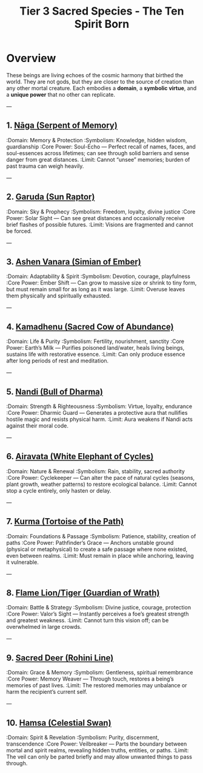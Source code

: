 :PROPERTIES:
:ID:       726241d6-d8d3-4c40-84d0-2a2a2c98aa46
:END:
#+title: Tier 3 Sacred Species - The Ten Spirit Born


* Overview
:PROPERTIES:
:rarity: Only one living bloodline per species
:origin: Born from the first vibrations of the Leela
:traits: Sentient, spiritually resonant, hyper-aware
:END:

These beings are living echoes of the cosmic harmony that birthed the world.
They are not gods, but they are closer to the source of creation than any other mortal creature.
Each embodies a **domain**, a **symbolic virtue**, and a **unique power** that no other can replicate.

---

** 1. [[id:naga][Nāga (Serpent of Memory)]]
:Domain: Memory & Protection
:Symbolism: Knowledge, hidden wisdom, guardianship
:Core Power: Soul-Echo — Perfect recall of names, faces, and soul-essences across lifetimes; can see through solid barriers and sense danger from great distances.
:Limit: Cannot “unsee” memories; burden of past trauma can weigh heavily.

---

** 2. [[id:garuda][Garuda (Sun Raptor)]]
:Domain: Sky & Prophecy
:Symbolism: Freedom, loyalty, divine justice
:Core Power: Solar Sight — Can see great distances and occasionally receive brief flashes of possible futures.
:Limit: Visions are fragmented and cannot be forced.

---

** 3. [[id:vanara-divine][Ashen Vanara (Simian of Ember)]]
:Domain: Adaptability & Spirit
:Symbolism: Devotion, courage, playfulness
:Core Power: Ember Shift — Can grow to massive size or shrink to tiny form, but must remain small for as long as it was large.
:Limit: Overuse leaves them physically and spiritually exhausted.

---

** 4. [[id:kamadhenu][Kamadhenu (Sacred Cow of Abundance)]]
:Domain: Life & Purity
:Symbolism: Fertility, nourishment, sanctity
:Core Power: Earth’s Milk — Purifies poisoned land/water, heals living beings, sustains life with restorative essence.
:Limit: Can only produce essence after long periods of rest and meditation.

---

** 5. [[id:nandi][Nandi (Bull of Dharma)]]
:Domain: Strength & Righteousness
:Symbolism: Virtue, loyalty, endurance
:Core Power: Dharmic Guard — Generates a protective aura that nullifies hostile magic and resists physical harm.
:Limit: Aura weakens if Nandi acts against their moral code.

---

** 6. [[id:airavata][Airavata (White Elephant of Cycles)]]
:Domain: Nature & Renewal
:Symbolism: Rain, stability, sacred authority
:Core Power: Cyclekeeper — Can alter the pace of natural cycles (seasons, plant growth, weather patterns) to restore ecological balance.
:Limit: Cannot stop a cycle entirely, only hasten or delay.

---

** 7. [[id:kurma][Kurma (Tortoise of the Path)]]
:Domain: Foundations & Passage
:Symbolism: Patience, stability, creation of paths
:Core Power: Pathfinder’s Grace — Anchors unstable ground (physical or metaphysical) to create a safe passage where none existed, even between realms.
:Limit: Must remain in place while anchoring, leaving it vulnerable.

---

** 8. [[id:liontiger][Flame Lion/Tiger (Guardian of Wrath)]]
:Domain: Battle & Strategy
:Symbolism: Divine justice, courage, protection
:Core Power: Valor’s Sight — Instantly perceives a foe’s greatest strength and greatest weakness.
:Limit: Cannot turn this vision off; can be overwhelmed in large crowds.

---

** 9. [[id:deer-sacred][Sacred Deer (Rohini Line)]]
:Domain: Grace & Memory
:Symbolism: Gentleness, spiritual remembrance
:Core Power: Memory Weaver — Through touch, restores a being’s memories of past lives.
:Limit: The restored memories may unbalance or harm the recipient’s current self.

---

** 10. [[id:hamsa][Hamsa (Celestial Swan)]]
:Domain: Spirit & Revelation
:Symbolism: Purity, discernment, transcendence
:Core Power: Veilbreaker — Parts the boundary between mortal and spirit realms, revealing hidden truths, entities, or paths.
:Limit: The veil can only be parted briefly and may allow unwanted things to pass through.
